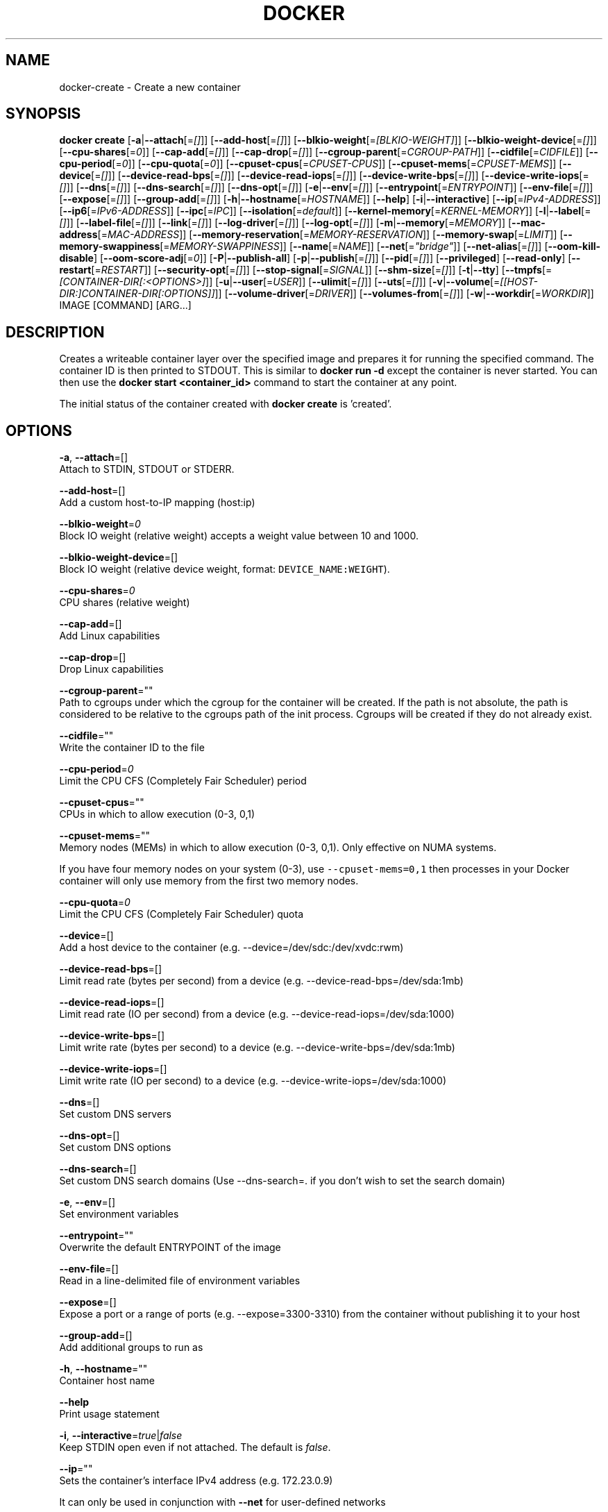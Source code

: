 .TH "DOCKER" "1" " Docker User Manuals" "Docker Community" "JUNE 2014"  ""


.SH NAME
.PP
docker\-create \- Create a new container


.SH SYNOPSIS
.PP
\fBdocker create\fP
[\fB\-a\fP|\fB\-\-attach\fP[=\fI[]\fP]]
[\fB\-\-add\-host\fP[=\fI[]\fP]]
[\fB\-\-blkio\-weight\fP[=\fI[BLKIO\-WEIGHT]\fP]]
[\fB\-\-blkio\-weight\-device\fP[=\fI[]\fP]]
[\fB\-\-cpu\-shares\fP[=\fI0\fP]]
[\fB\-\-cap\-add\fP[=\fI[]\fP]]
[\fB\-\-cap\-drop\fP[=\fI[]\fP]]
[\fB\-\-cgroup\-parent\fP[=\fICGROUP\-PATH\fP]]
[\fB\-\-cidfile\fP[=\fICIDFILE\fP]]
[\fB\-\-cpu\-period\fP[=\fI0\fP]]
[\fB\-\-cpu\-quota\fP[=\fI0\fP]]
[\fB\-\-cpuset\-cpus\fP[=\fICPUSET\-CPUS\fP]]
[\fB\-\-cpuset\-mems\fP[=\fICPUSET\-MEMS\fP]]
[\fB\-\-device\fP[=\fI[]\fP]]
[\fB\-\-device\-read\-bps\fP[=\fI[]\fP]]
[\fB\-\-device\-read\-iops\fP[=\fI[]\fP]]
[\fB\-\-device\-write\-bps\fP[=\fI[]\fP]]
[\fB\-\-device\-write\-iops\fP[=\fI[]\fP]]
[\fB\-\-dns\fP[=\fI[]\fP]]
[\fB\-\-dns\-search\fP[=\fI[]\fP]]
[\fB\-\-dns\-opt\fP[=\fI[]\fP]]
[\fB\-e\fP|\fB\-\-env\fP[=\fI[]\fP]]
[\fB\-\-entrypoint\fP[=\fIENTRYPOINT\fP]]
[\fB\-\-env\-file\fP[=\fI[]\fP]]
[\fB\-\-expose\fP[=\fI[]\fP]]
[\fB\-\-group\-add\fP[=\fI[]\fP]]
[\fB\-h\fP|\fB\-\-hostname\fP[=\fIHOSTNAME\fP]]
[\fB\-\-help\fP]
[\fB\-i\fP|\fB\-\-interactive\fP]
[\fB\-\-ip\fP[=\fIIPv4\-ADDRESS\fP]]
[\fB\-\-ip6\fP[=\fIIPv6\-ADDRESS\fP]]
[\fB\-\-ipc\fP[=\fIIPC\fP]]
[\fB\-\-isolation\fP[=\fIdefault\fP]]
[\fB\-\-kernel\-memory\fP[=\fIKERNEL\-MEMORY\fP]]
[\fB\-l\fP|\fB\-\-label\fP[=\fI[]\fP]]
[\fB\-\-label\-file\fP[=\fI[]\fP]]
[\fB\-\-link\fP[=\fI[]\fP]]
[\fB\-\-log\-driver\fP[=\fI[]\fP]]
[\fB\-\-log\-opt\fP[=\fI[]\fP]]
[\fB\-m\fP|\fB\-\-memory\fP[=\fIMEMORY\fP]]
[\fB\-\-mac\-address\fP[=\fIMAC\-ADDRESS\fP]]
[\fB\-\-memory\-reservation\fP[=\fIMEMORY\-RESERVATION\fP]]
[\fB\-\-memory\-swap\fP[=\fILIMIT\fP]]
[\fB\-\-memory\-swappiness\fP[=\fIMEMORY\-SWAPPINESS\fP]]
[\fB\-\-name\fP[=\fINAME\fP]]
[\fB\-\-net\fP[=\fI"bridge"\fP]]
[\fB\-\-net\-alias\fP[=\fI[]\fP]]
[\fB\-\-oom\-kill\-disable\fP]
[\fB\-\-oom\-score\-adj\fP[=\fI0\fP]]
[\fB\-P\fP|\fB\-\-publish\-all\fP]
[\fB\-p\fP|\fB\-\-publish\fP[=\fI[]\fP]]
[\fB\-\-pid\fP[=\fI[]\fP]]
[\fB\-\-privileged\fP]
[\fB\-\-read\-only\fP]
[\fB\-\-restart\fP[=\fIRESTART\fP]]
[\fB\-\-security\-opt\fP[=\fI[]\fP]]
[\fB\-\-stop\-signal\fP[=\fISIGNAL\fP]]
[\fB\-\-shm\-size\fP[=\fI[]\fP]]
[\fB\-t\fP|\fB\-\-tty\fP]
[\fB\-\-tmpfs\fP[=\fI[CONTAINER\-DIR[:<OPTIONS>]\fP]]
[\fB\-u\fP|\fB\-\-user\fP[=\fIUSER\fP]]
[\fB\-\-ulimit\fP[=\fI[]\fP]]
[\fB\-\-uts\fP[=\fI[]\fP]]
[\fB\-v\fP|\fB\-\-volume\fP[=\fI[[HOST\-DIR:]CONTAINER\-DIR[:OPTIONS]]\fP]]
[\fB\-\-volume\-driver\fP[=\fIDRIVER\fP]]
[\fB\-\-volumes\-from\fP[=\fI[]\fP]]
[\fB\-w\fP|\fB\-\-workdir\fP[=\fIWORKDIR\fP]]
IMAGE [COMMAND] [ARG...]


.SH DESCRIPTION
.PP
Creates a writeable container layer over the specified image and prepares it for
running the specified command. The container ID is then printed to STDOUT. This
is similar to \fBdocker run \-d\fP except the container is never started. You can
then use the \fBdocker start <container_id>\fP command to start the container at
any point.

.PP
The initial status of the container created with \fBdocker create\fP is 'created'.


.SH OPTIONS
.PP
\fB\-a\fP, \fB\-\-attach\fP=[]
   Attach to STDIN, STDOUT or STDERR.

.PP
\fB\-\-add\-host\fP=[]
   Add a custom host\-to\-IP mapping (host:ip)

.PP
\fB\-\-blkio\-weight\fP=\fI0\fP
   Block IO weight (relative weight) accepts a weight value between 10 and 1000.

.PP
\fB\-\-blkio\-weight\-device\fP=[]
   Block IO weight (relative device weight, format: \fB\fCDEVICE\_NAME:WEIGHT\fR).

.PP
\fB\-\-cpu\-shares\fP=\fI0\fP
   CPU shares (relative weight)

.PP
\fB\-\-cap\-add\fP=[]
   Add Linux capabilities

.PP
\fB\-\-cap\-drop\fP=[]
   Drop Linux capabilities

.PP
\fB\-\-cgroup\-parent\fP=""
   Path to cgroups under which the cgroup for the container will be created. If the path is not absolute, the path is considered to be relative to the cgroups path of the init process. Cgroups will be created if they do not already exist.

.PP
\fB\-\-cidfile\fP=""
   Write the container ID to the file

.PP
\fB\-\-cpu\-period\fP=\fI0\fP
    Limit the CPU CFS (Completely Fair Scheduler) period

.PP
\fB\-\-cpuset\-cpus\fP=""
   CPUs in which to allow execution (0\-3, 0,1)

.PP
\fB\-\-cpuset\-mems\fP=""
   Memory nodes (MEMs) in which to allow execution (0\-3, 0,1). Only effective on NUMA systems.

.PP
If you have four memory nodes on your system (0\-3), use \fB\fC\-\-cpuset\-mems=0,1\fR
then processes in your Docker container will only use memory from the first
two memory nodes.

.PP
\fB\-\-cpu\-quota\fP=\fI0\fP
   Limit the CPU CFS (Completely Fair Scheduler) quota

.PP
\fB\-\-device\fP=[]
   Add a host device to the container (e.g. \-\-device=/dev/sdc:/dev/xvdc:rwm)

.PP
\fB\-\-device\-read\-bps\fP=[]
    Limit read rate (bytes per second) from a device (e.g. \-\-device\-read\-bps=/dev/sda:1mb)

.PP
\fB\-\-device\-read\-iops\fP=[]
    Limit read rate (IO per second) from a device (e.g. \-\-device\-read\-iops=/dev/sda:1000)

.PP
\fB\-\-device\-write\-bps\fP=[]
    Limit write rate (bytes per second) to a device (e.g. \-\-device\-write\-bps=/dev/sda:1mb)

.PP
\fB\-\-device\-write\-iops\fP=[]
    Limit write rate (IO per second) to a device (e.g. \-\-device\-write\-iops=/dev/sda:1000)

.PP
\fB\-\-dns\fP=[]
   Set custom DNS servers

.PP
\fB\-\-dns\-opt\fP=[]
   Set custom DNS options

.PP
\fB\-\-dns\-search\fP=[]
   Set custom DNS search domains (Use \-\-dns\-search=. if you don't wish to set the search domain)

.PP
\fB\-e\fP, \fB\-\-env\fP=[]
   Set environment variables

.PP
\fB\-\-entrypoint\fP=""
   Overwrite the default ENTRYPOINT of the image

.PP
\fB\-\-env\-file\fP=[]
   Read in a line\-delimited file of environment variables

.PP
\fB\-\-expose\fP=[]
   Expose a port or a range of ports (e.g. \-\-expose=3300\-3310) from the container without publishing it to your host

.PP
\fB\-\-group\-add\fP=[]
   Add additional groups to run as

.PP
\fB\-h\fP, \fB\-\-hostname\fP=""
   Container host name

.PP
\fB\-\-help\fP
  Print usage statement

.PP
\fB\-i\fP, \fB\-\-interactive\fP=\fItrue\fP|\fIfalse\fP
   Keep STDIN open even if not attached. The default is \fIfalse\fP.

.PP
\fB\-\-ip\fP=""
   Sets the container's interface IPv4 address (e.g. 172.23.0.9)

.PP
It can only be used in conjunction with \fB\-\-net\fP for user\-defined networks

.PP
\fB\-\-ip6\fP=""
   Sets the container's interface IPv6 address (e.g. 2001:db8::1b99)

.PP
It can only be used in conjunction with \fB\-\-net\fP for user\-defined networks

.PP
\fB\-\-ipc\fP=""
   Default is to create a private IPC namespace (POSIX SysV IPC) for the container
                               'container:<name|id>': reuses another container shared memory, semaphores and message queues
                               'host': use the host shared memory,semaphores and message queues inside the container.  Note: the host mode gives the container full access to local shared memory and is therefore considered insecure.

.PP
\fB\-\-isolation\fP="\fIdefault\fP"
   Isolation specifies the type of isolation technology used by containers.

.PP
\fB\-\-kernel\-memory\fP=""
   Kernel memory limit (format: \fB\fC<number>[<unit>]\fR, where unit = b, k, m or g)

.PP
Constrains the kernel memory available to a container. If a limit of 0
is specified (not using \fB\fC\-\-kernel\-memory\fR), the container's kernel memory
is not limited. If you specify a limit, it may be rounded up to a multiple
of the operating system's page size and the value can be very large,
millions of trillions.

.PP
\fB\-l\fP, \fB\-\-label\fP=[]
   Adds metadata to a container (e.g., \-\-label=com.example.key=value)

.PP
\fB\-\-label\-file\fP=[]
   Read labels from a file. Delimit each label with an EOL.

.PP
\fB\-\-link\fP=[]
   Add link to another container in the form of <name or id>:alias or just
   <name or id> in which case the alias will match the name.

.PP
\fB\-\-log\-driver\fP="\fIjson\-file\fP|\fIsyslog\fP|\fIjournald\fP|\fIgelf\fP|\fIfluentd\fP|\fIawslogs\fP|\fIsplunk\fP|\fInone\fP"
  Logging driver for container. Default is defined by daemon \fB\fC\-\-log\-driver\fR flag.
  \fBWarning\fP: the \fB\fCdocker logs\fR command works only for the \fB\fCjson\-file\fR and
  \fB\fCjournald\fR logging drivers.

.PP
\fB\-\-log\-opt\fP=[]
  Logging driver specific options.

.PP
\fB\-m\fP, \fB\-\-memory\fP=""
   Memory limit (format: <number>[<unit>], where unit = b, k, m or g)

.PP
Allows you to constrain the memory available to a container. If the host
supports swap memory, then the \fB\-m\fP memory setting can be larger than physical
RAM. If a limit of 0 is specified (not using \fB\-m\fP), the container's memory is
not limited. The actual limit may be rounded up to a multiple of the operating
system's page size (the value would be very large, that's millions of trillions).

.PP
\fB\-\-mac\-address\fP=""
   Container MAC address (e.g. 92:d0:c6:0a:29:33)

.PP
\fB\-\-memory\-reservation\fP=""
   Memory soft limit (format: <number>[<unit>], where unit = b, k, m or g)

.PP
After setting memory reservation, when the system detects memory contention
or low memory, containers are forced to restrict their consumption to their
reservation. So you should always set the value below \fB\-\-memory\fP, otherwise the
hard limit will take precedence. By default, memory reservation will be the same
as memory limit.

.PP
\fB\-\-memory\-swap\fP="LIMIT"
   A limit value equal to memory plus swap. Must be used with the  \fB\-m\fP
(\fB\-\-memory\fP) flag. The swap \fB\fCLIMIT\fR should always be larger than \fB\-m\fP
(\fB\-\-memory\fP) value.

.PP
The format of \fB\fCLIMIT\fR is \fB\fC<number>[<unit>]\fR. Unit can be \fB\fCb\fR (bytes),
\fB\fCk\fR (kilobytes), \fB\fCm\fR (megabytes), or \fB\fCg\fR (gigabytes). If you don't specify a
unit, \fB\fCb\fR is used. Set LIMIT to \fB\fC\-1\fR to enable unlimited swap.

.PP
\fB\-\-memory\-swappiness\fP=""
   Tune a container's memory swappiness behavior. Accepts an integer between 0 and 100.

.PP
\fB\-\-name\fP=""
   Assign a name to the container

.PP
\fB\-\-net\fP="\fIbridge\fP"
   Set the Network mode for the container
                               'bridge': create a network stack on the default Docker bridge
                               'none': no networking
                               'container:<name|id>': reuse another container's network stack
                               'host': use the Docker host network stack.  Note: the host mode gives the container full access to local system services such as D\-bus and is therefore considered insecure.
                               '<network-name>|<network-id>': connect to a user\-defined network

.PP
\fB\-\-net\-alias\fP=[]
   Add network\-scoped alias for the container

.PP
\fB\-\-oom\-kill\-disable\fP=\fItrue\fP|\fIfalse\fP
    Whether to disable OOM Killer for the container or not.

.PP
\fB\-\-oom\-score\-adj\fP=""
    Tune the host's OOM preferences for containers (accepts \-1000 to 1000)

.PP
\fB\-P\fP, \fB\-\-publish\-all\fP=\fItrue\fP|\fIfalse\fP
   Publish all exposed ports to random ports on the host interfaces. The default is \fIfalse\fP.

.PP
\fB\-p\fP, \fB\-\-publish\fP=[]
   Publish a container's port, or a range of ports, to the host
                               format: ip:hostPort:containerPort | ip::containerPort | hostPort:containerPort | containerPort
                               Both hostPort and containerPort can be specified as a range of ports.
                               When specifying ranges for both, the number of container ports in the range must match the number of host ports in the range. (e.g., \fB\fC\-p 1234\-1236:1234\-1236/tcp\fR)
                               (use 'docker port' to see the actual mapping)

.PP
\fB\-\-pid\fP=\fIhost\fP
   Set the PID mode for the container
     \fBhost\fP: use the host's PID namespace inside the container.
     Note: the host mode gives the container full access to local PID and is therefore considered insecure.

.PP
\fB\-\-privileged\fP=\fItrue\fP|\fIfalse\fP
   Give extended privileges to this container. The default is \fIfalse\fP.

.PP
\fB\-\-read\-only\fP=\fItrue\fP|\fIfalse\fP
   Mount the container's root filesystem as read only.

.PP
\fB\-\-restart\fP="\fIno\fP"
   Restart policy to apply when a container exits (no, on\-failure[:max\-retry], always, unless\-stopped).

.PP
\fB\-\-shm\-size\fP=""
   Size of \fB\fC/dev/shm\fR. The format is \fB\fC<number><unit>\fR. \fB\fCnumber\fR must be greater than \fB\fC0\fR.
   Unit is optional and can be \fB\fCb\fR (bytes), \fB\fCk\fR (kilobytes), \fB\fCm\fR (megabytes), or \fB\fCg\fR (gigabytes). If you omit the unit, the system uses bytes.
   If you omit the size entirely, the system uses \fB\fC64m\fR.

.PP
\fB\-\-security\-opt\fP=[]
   Security Options

.PP
\fB\-\-stop\-signal\fP=\fISIGTERM\fP
  Signal to stop a container. Default is SIGTERM.

.PP
\fB\-t\fP, \fB\-\-tty\fP=\fItrue\fP|\fIfalse\fP
   Allocate a pseudo\-TTY. The default is \fIfalse\fP.

.PP
\fB\-\-tmpfs\fP=[] Create a tmpfs mount

.PP
Mount a temporary filesystem (\fB\fCtmpfs\fR) mount into a container, for example:

.PP
$ docker run \-d \-\-tmpfs /tmp:rw,size=787448k,mode=1777 my\_image

.PP
This command mounts a \fB\fCtmpfs\fR at \fB\fC/tmp\fR within the container.  The supported mount
options are the same as the Linux default \fB\fCmount\fR flags. If you do not specify
any options, the systems uses the following options:
\fB\fCrw,noexec,nosuid,nodev,size=65536k\fR.

.PP
\fB\-u\fP, \fB\-\-user\fP=""
   Username or UID

.PP
\fB\-\-ulimit\fP=[]
   Ulimit options

.PP
\fB\-\-uts\fP=\fIhost\fP
   Set the UTS mode for the container
     \fBhost\fP: use the host's UTS namespace inside the container.
     Note: the host mode gives the container access to changing the host's hostname and is therefore considered insecure.

.PP
\fB\-v\fP|\fB\-\-volume\fP[=\fI[[HOST\-DIR:]CONTAINER\-DIR[:OPTIONS]]\fP]
   Create a bind mount. If you specify, \fB\fC\-v /HOST\-DIR:/CONTAINER\-DIR\fR, Docker
   bind mounts \fB\fC/HOST\-DIR\fR in the host to \fB\fC/CONTAINER\-DIR\fR in the Docker
   container. If 'HOST\-DIR' is omitted,  Docker automatically creates the new
   volume on the host.  The \fB\fCOPTIONS\fR are a comma delimited list and can be:
.IP \n+[step]

\item [rw|ro]
\item [z|Z]
\item [\fB\fC[r]shared\fR|\fB\fC[r]slave\fR|\fB\fC[r]private\fR]
.PP
The \fB\fCCONTAINER\-DIR\fR must be an absolute path such as \fB\fC/src/docs\fR. The \fB\fCHOST\-DIR\fR
can be an absolute path or a \fB\fCname\fR value. A \fB\fCname\fR value must start with an
alphanumeric character, followed by \fB\fCa\-z0\-9\fR, \fB\fC\_\fR (underscore), \fB\fC.\fR (period) or
\fB\fC\-\fR (hyphen). An absolute path starts with a \fB\fC/\fR (forward slash).

.PP
If you supply a \fB\fCHOST\-DIR\fR that is an absolute path,  Docker bind\-mounts to the
path you specify. If you supply a \fB\fCname\fR, Docker creates a named volume by that
\fB\fCname\fR. For example, you can specify either \fB\fC/foo\fR or \fB\fCfoo\fR for a \fB\fCHOST\-DIR\fR
value. If you supply the \fB\fC/foo\fR value, Docker creates a bind\-mount. If you
supply the \fB\fCfoo\fR specification, Docker creates a named volume.

.PP
You can specify multiple  \fB\-v\fP options to mount one or more mounts to a
container. To use these same mounts in other containers, specify the
\fB\-\-volumes\-from\fP option also.

.PP
You can add \fB\fC:ro\fR or \fB\fC:rw\fR suffix to a volume to mount it  read\-only or
read\-write mode, respectively. By default, the volumes are mounted read\-write.
See examples.

.PP
Labeling systems like SELinux require that proper labels are placed on volume
content mounted into a container. Without a label, the security system might
prevent the processes running inside the container from using the content. By
default, Docker does not change the labels set by the OS.

.PP
To change a label in the container context, you can add either of two suffixes
\fB\fC:z\fR or \fB\fC:Z\fR to the volume mount. These suffixes tell Docker to relabel file
objects on the shared volumes. The \fB\fCz\fR option tells Docker that two containers
share the volume content. As a result, Docker labels the content with a shared
content label. Shared volume labels allow all containers to read/write content.
The \fB\fCZ\fR option tells Docker to label the content with a private unshared label.
Only the current container can use a private volume.

.PP
By default bind mounted volumes are \fB\fCprivate\fR. That means any mounts done
inside container will not be visible on host and vice\-a\-versa. One can change
this behavior by specifying a volume mount propagation property. Making a
volume \fB\fCshared\fR mounts done under that volume inside container will be
visible on host and vice\-a\-versa. Making a volume \fB\fCslave\fR enables only one
way mount propagation and that is mounts done on host under that volume
will be visible inside container but not the other way around.

.PP
To control mount propagation property of volume one can use \fB\fC:[r]shared\fR,
\fB\fC:[r]slave\fR or \fB\fC:[r]private\fR propagation flag. Propagation property can
be specified only for bind mounted volumes and not for internal volumes or
named volumes. For mount propagation to work source mount point (mount point
where source dir is mounted on) has to have right propagation properties. For
shared volumes, source mount point has to be shared. And for slave volumes,
source mount has to be either shared or slave.

.PP
Use \fB\fCdf <source\-dir>\fR to figure out the source mount and then use
\fB\fCfindmnt \-o TARGET,PROPAGATION <source\-mount\-dir>\fR to figure out propagation
properties of source mount. If \fB\fCfindmnt\fR utility is not available, then one
can look at mount entry for source mount point in \fB\fC/proc/self/mountinfo\fR. Look
at \fB\fCoptional fields\fR and see if any propagaion properties are specified.
\fB\fCshared:X\fR means mount is \fB\fCshared\fR, \fB\fCmaster:X\fR means mount is \fB\fCslave\fR and if
nothing is there that means mount is \fB\fCprivate\fR.

.PP
To change propagation properties of a mount point use \fB\fCmount\fR command. For
example, if one wants to bind mount source directory \fB\fC/foo\fR one can do
\fB\fCmount \-\-bind /foo /foo\fR and \fB\fCmount \-\-make\-private \-\-make\-shared /foo\fR. This
will convert /foo into a \fB\fCshared\fR mount point. Alternatively one can directly
change propagation properties of source mount. Say \fB\fC/\fR is source mount for
\fB\fC/foo\fR, then use \fB\fCmount \-\-make\-shared /\fR to convert \fB\fC/\fR into a \fB\fCshared\fR mount.

.PP
.RS

.PP
\fBNote\fP:
When using systemd to manage the Docker daemon's start and stop, in the systemd
unit file there is an option to control mount propagation for the Docker daemon
itself, called \fB\fCMountFlags\fR. The value of this setting may cause Docker to not
see mount propagation changes made on the mount point. For example, if this value
is \fB\fCslave\fR, you may not be able to use the \fB\fCshared\fR or \fB\fCrshared\fR propagation on
a volume.
.RE

.PP
\fB\-\-volume\-driver\fP=""
   Container's volume driver. This driver creates volumes specified either from
   a Dockerfile's \fB\fCVOLUME\fR instruction or from the \fB\fCdocker run \-v\fR flag.
   See \fBdocker\-volume\-create(1)\fP for full details.

.PP
\fB\-\-volumes\-from\fP=[]
   Mount volumes from the specified container(s)

.PP
\fB\-w\fP, \fB\-\-workdir\fP=""
   Working directory inside the container


.SH EXAMPLES
.SH Specify isolation technology for container (\-\-isolation)
.PP
This option is useful in situations where you are running Docker containers on
Windows. The \fB\fC\-\-isolation=<value>\fR option sets a container's isolation
technology. On Linux, the only supported is the \fB\fCdefault\fR option which uses
Linux namespaces. On Microsoft Windows, you can specify these values:
.IP \n+[step]

\item \fB\fCdefault\fR: Use the value specified by the Docker daemon's \fB\fC\-\-exec\-opt\fR . If the \fB\fCdaemon\fR does not specify an isolation technology, Microsoft Windows uses \fB\fCprocess\fR as its default value.
\item \fB\fCprocess\fR: Namespace isolation only.
\item \fB\fChyperv\fR: Hyper\-V hypervisor partition\-based isolation.
.PP
Specifying the \fB\fC\-\-isolation\fR flag without a value is the same as setting \fB\fC\-\-isolation="default"\fR.


.SH HISTORY
.PP
August 2014, updated by Sven Dowideit 
\[la]SvenDowideit@home.org.au\[ra]
September 2014, updated by Sven Dowideit 
\[la]SvenDowideit@home.org.au\[ra]
November 2014, updated by Sven Dowideit 
\[la]SvenDowideit@home.org.au\[ra]
